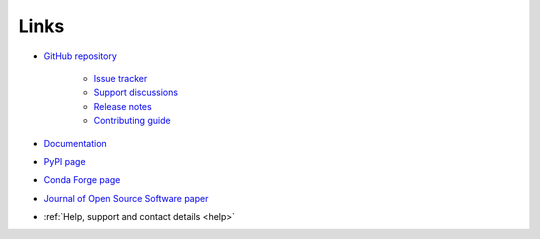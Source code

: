 .. _links:

Links
*****

- `GitHub repository <https://github.com/ortk95/planetmapper>`__

    - `Issue tracker <https://github.com/ortk95/planetmapper/issues>`__

    - `Support discussions <https://github.com/ortk95/planetmapper/discussions>`__

    - `Release notes <https://github.com/ortk95/planetmapper/releases>`__

    - `Contributing guide <https://github.com/ortk95/planetmapper/blob/main/CONTRIBUTING.md>`__

- `Documentation <https://planetmapper.readthedocs.io/en/latest/>`__

- `PyPI page <https://pypi.org/project/planetmapper/>`__

- `Conda Forge page <https://anaconda.org/conda-forge/planetmapper>`__

- `Journal of Open Source Software paper <https://joss.theoj.org/papers/10.21105/joss.05728>`__

- :ref:`Help, support and contact details <help>`